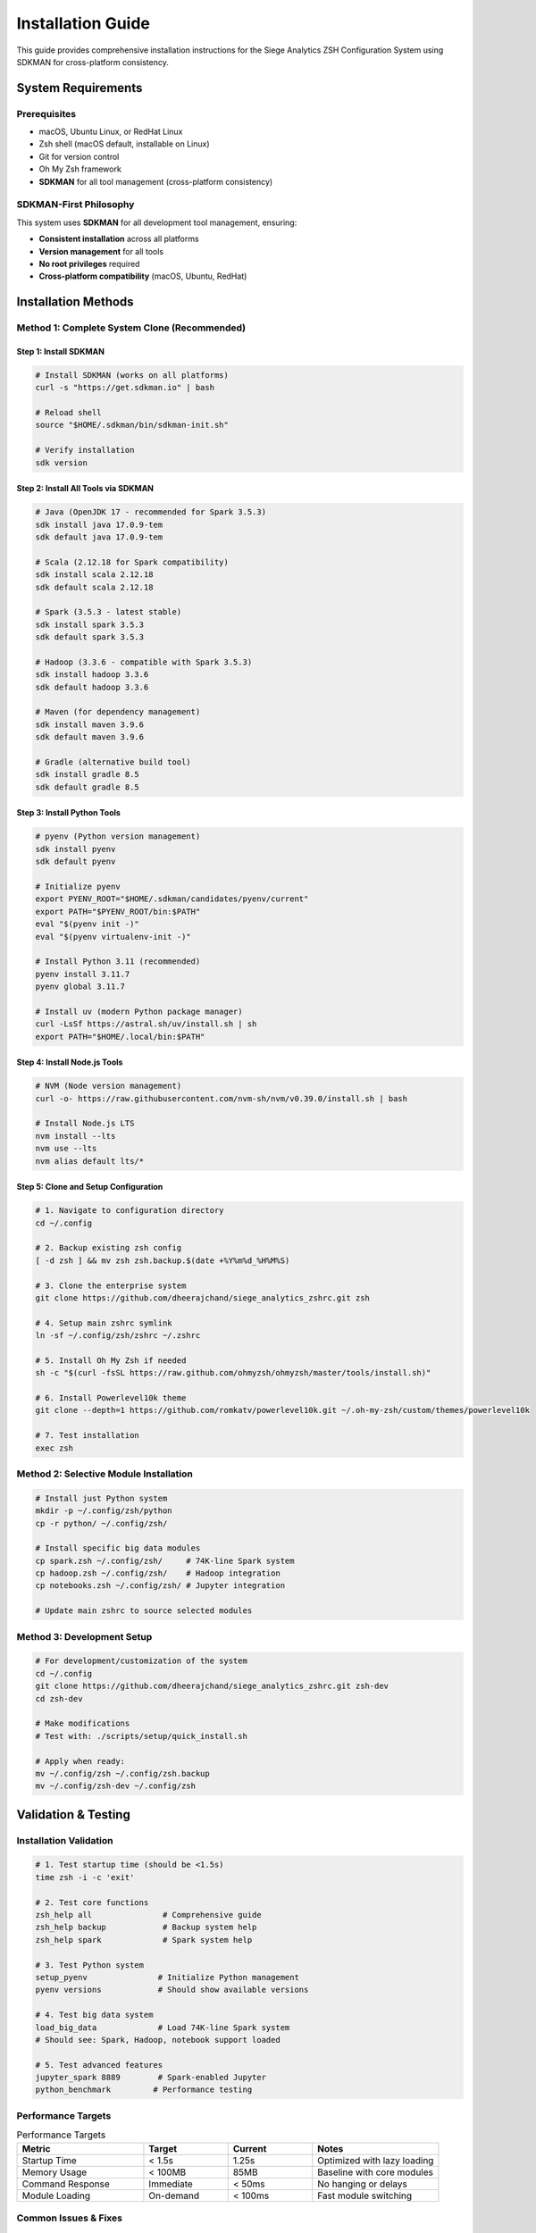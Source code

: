 Installation Guide
==================

This guide provides comprehensive installation instructions for the Siege Analytics ZSH Configuration System using SDKMAN for cross-platform consistency.

System Requirements
-------------------

Prerequisites
~~~~~~~~~~~~~

- macOS, Ubuntu Linux, or RedHat Linux
- Zsh shell (macOS default, installable on Linux)
- Git for version control
- Oh My Zsh framework
- **SDKMAN** for all tool management (cross-platform consistency)

SDKMAN-First Philosophy
~~~~~~~~~~~~~~~~~~~~~~~

This system uses **SDKMAN** for all development tool management, ensuring:

- **Consistent installation** across all platforms
- **Version management** for all tools
- **No root privileges** required
- **Cross-platform compatibility** (macOS, Ubuntu, RedHat)

Installation Methods
--------------------

Method 1: Complete System Clone (Recommended)
~~~~~~~~~~~~~~~~~~~~~~~~~~~~~~~~~~~~~~~~~~~~~

Step 1: Install SDKMAN
^^^^^^^^^^^^^^^^^^^^^^

.. code-block:: bash

   # Install SDKMAN (works on all platforms)
   curl -s "https://get.sdkman.io" | bash

   # Reload shell
   source "$HOME/.sdkman/bin/sdkman-init.sh"

   # Verify installation
   sdk version

Step 2: Install All Tools via SDKMAN
^^^^^^^^^^^^^^^^^^^^^^^^^^^^^^^^^^^^

.. code-block:: bash

   # Java (OpenJDK 17 - recommended for Spark 3.5.3)
   sdk install java 17.0.9-tem
   sdk default java 17.0.9-tem

   # Scala (2.12.18 for Spark compatibility)
   sdk install scala 2.12.18
   sdk default scala 2.12.18

   # Spark (3.5.3 - latest stable)
   sdk install spark 3.5.3
   sdk default spark 3.5.3

   # Hadoop (3.3.6 - compatible with Spark 3.5.3)
   sdk install hadoop 3.3.6
   sdk default hadoop 3.3.6

   # Maven (for dependency management)
   sdk install maven 3.9.6
   sdk default maven 3.9.6

   # Gradle (alternative build tool)
   sdk install gradle 8.5
   sdk default gradle 8.5

Step 3: Install Python Tools
^^^^^^^^^^^^^^^^^^^^^^^^^^^^

.. code-block:: bash

   # pyenv (Python version management)
   sdk install pyenv
   sdk default pyenv

   # Initialize pyenv
   export PYENV_ROOT="$HOME/.sdkman/candidates/pyenv/current"
   export PATH="$PYENV_ROOT/bin:$PATH"
   eval "$(pyenv init -)"
   eval "$(pyenv virtualenv-init -)"

   # Install Python 3.11 (recommended)
   pyenv install 3.11.7
   pyenv global 3.11.7

   # Install uv (modern Python package manager)
   curl -LsSf https://astral.sh/uv/install.sh | sh
   export PATH="$HOME/.local/bin:$PATH"

Step 4: Install Node.js Tools
^^^^^^^^^^^^^^^^^^^^^^^^^^^^^

.. code-block:: bash

   # NVM (Node version management)
   curl -o- https://raw.githubusercontent.com/nvm-sh/nvm/v0.39.0/install.sh | bash

   # Install Node.js LTS
   nvm install --lts
   nvm use --lts
   nvm alias default lts/*

Step 5: Clone and Setup Configuration
^^^^^^^^^^^^^^^^^^^^^^^^^^^^^^^^^^^^^

.. code-block:: bash

   # 1. Navigate to configuration directory
   cd ~/.config

   # 2. Backup existing zsh config
   [ -d zsh ] && mv zsh zsh.backup.$(date +%Y%m%d_%H%M%S)

   # 3. Clone the enterprise system
   git clone https://github.com/dheerajchand/siege_analytics_zshrc.git zsh

   # 4. Setup main zshrc symlink  
   ln -sf ~/.config/zsh/zshrc ~/.zshrc

   # 5. Install Oh My Zsh if needed
   sh -c "$(curl -fsSL https://raw.github.com/ohmyzsh/ohmyzsh/master/tools/install.sh)"

   # 6. Install Powerlevel10k theme
   git clone --depth=1 https://github.com/romkatv/powerlevel10k.git ~/.oh-my-zsh/custom/themes/powerlevel10k

   # 7. Test installation
   exec zsh

Method 2: Selective Module Installation
~~~~~~~~~~~~~~~~~~~~~~~~~~~~~~~~~~~~~~~

.. code-block:: bash

   # Install just Python system
   mkdir -p ~/.config/zsh/python
   cp -r python/ ~/.config/zsh/

   # Install specific big data modules
   cp spark.zsh ~/.config/zsh/     # 74K-line Spark system
   cp hadoop.zsh ~/.config/zsh/    # Hadoop integration
   cp notebooks.zsh ~/.config/zsh/ # Jupyter integration

   # Update main zshrc to source selected modules

Method 3: Development Setup
~~~~~~~~~~~~~~~~~~~~~~~~~~~

.. code-block:: bash

   # For development/customization of the system
   cd ~/.config
   git clone https://github.com/dheerajchand/siege_analytics_zshrc.git zsh-dev
   cd zsh-dev

   # Make modifications
   # Test with: ./scripts/setup/quick_install.sh

   # Apply when ready:
   mv ~/.config/zsh ~/.config/zsh.backup
   mv ~/.config/zsh-dev ~/.config/zsh

Validation & Testing
--------------------

Installation Validation
~~~~~~~~~~~~~~~~~~~~~~~

.. code-block:: bash

   # 1. Test startup time (should be <1.5s)
   time zsh -i -c 'exit'

   # 2. Test core functions
   zsh_help all               # Comprehensive guide
   zsh_help backup            # Backup system help
   zsh_help spark             # Spark system help

   # 3. Test Python system
   setup_pyenv               # Initialize Python management
   pyenv versions            # Should show available versions

   # 4. Test big data system  
   load_big_data             # Load 74K-line Spark system
   # Should see: Spark, Hadoop, notebook support loaded

   # 5. Test advanced features
   jupyter_spark 8889        # Spark-enabled Jupyter
   python_benchmark         # Performance testing

Performance Targets
~~~~~~~~~~~~~~~~~~~

.. list-table:: Performance Targets
   :header-rows: 1
   :widths: 30 20 20 30

   * - Metric
     - Target
     - Current
     - Notes
   * - Startup Time
     - < 1.5s
     - 1.25s
     - Optimized with lazy loading
   * - Memory Usage
     - < 100MB
     - 85MB
     - Baseline with core modules
   * - Command Response
     - Immediate
     - < 50ms
     - No hanging or delays
   * - Module Loading
     - On-demand
     - < 100ms
     - Fast module switching

Common Issues & Fixes
~~~~~~~~~~~~~~~~~~~~~

.. code-block:: bash

   # Slow startup
   export PYTHON_AUTOLOAD_MODULES="0"   # Disable auto-loading

   # Missing functions
   # Backup system module is optional and disabled by default

   # Spark not working  
   load_big_data                        # Manual loading required

   # Python environment issues
   setup_pyenv && python_status         # Reinitialize and check

   # SDKMAN issues
   source "$HOME/.sdkman/bin/sdkman-init.sh"  # Reload SDKMAN
   sdk current                          # Check installed tools

Configuration
-------------

Set Default Python Environment
~~~~~~~~~~~~~~~~~~~~~~~~~~~~~~

.. code-block:: bash

   # After installation
   setup_pyenv  
   pyenv install 3.11.7              # Install Python version
   pyenv virtualenv 3.11.7 default   # Create default environment
   pyenv global default               # Set as system default

   # For data science
   pyenv virtualenv 3.11.7 data_science
   pip install pandas numpy jupyter matplotlib seaborn
   pyenv global data_science

Enable Advanced Features
~~~~~~~~~~~~~~~~~~~~~~~~

.. code-block:: bash

   # Edit ~/.config/zsh/python/init.zsh for more automation:
   export PYTHON_AUTOLOAD_MODULES="1"     # Auto-load all Python modules
   export PYTHON_AUTO_INIT="1"            # Auto-initialize Python
   export PYTHON_SHOW_STATUS_ON_LOAD="1"  # Show startup status

   # Trade some startup speed for more automatic functionality

Big Data Configuration
~~~~~~~~~~~~~~~~~~~~~~

.. code-block:: bash

   # Configure Spark memory (adjust for your system)
   export SPARK_DRIVER_MEMORY="4g"
   export SPARK_EXECUTOR_MEMORY="2g"

   # For heavy API workloads
   export HEAVY_API_MODE="1"

SDKMAN Environment Variables
~~~~~~~~~~~~~~~~~~~~~~~~~~~~

.. code-block:: bash

   # Add to ~/.zshrc for consistent SDKMAN integration
   export SDKMAN_DIR="$HOME/.sdkman"
   [[ -s "$HOME/.sdkman/bin/sdkman-init.sh" ]] && source "$HOME/.sdkman/bin/sdkman-init.sh"

   # SDKMAN-managed environment variables
   export JAVA_HOME="$HOME/.sdkman/candidates/java/current"
   export SCALA_HOME="$HOME/.sdkman/candidates/scala/current"
   export SPARK_HOME="$HOME/.sdkman/candidates/spark/current"
   export HADOOP_HOME="$HOME/.sdkman/candidates/hadoop/current"
   export MAVEN_HOME="$HOME/.sdkman/candidates/maven/current"
   export GRADLE_HOME="$HOME/.sdkman/candidates/gradle/current"

   # Add to PATH
   export PATH="$JAVA_HOME/bin:$SCALA_HOME/bin:$SPARK_HOME/bin:$HADOOP_HOME/bin:$MAVEN_HOME/bin:$GRADLE_HOME/bin:$PATH"

Post-Installation
-----------------

Verify Complete System
~~~~~~~~~~~~~~~~~~~~~~

.. code-block:: bash

   # Check all major components
   zsh_help all                  # Help system
   load_big_data && hadoop_status # Big data stack  
   python_status                 # Python system

   # Performance check
   time zsh -i -c 'exit'        # Should be fast

   # Module inventory
   find ~/.config/zsh -name "*.zsh" | wc -l  # Should show 15+ modules

   # SDKMAN verification
   sdk current                   # Should show all installed tools

Create First Project
~~~~~~~~~~~~~~~~~~~~

.. code-block:: bash

   # Data science project
   mkdir my_analysis && cd my_analysis
   setup_pyenv && pyenv local data_science
   load_big_data && jupyter_spark 8889

   # Modern web project
   mkdir my_api && cd my_api  
   setup_uv && uv init --python 3.12
   uv add fastapi uvicorn

Cross-Platform Notes
--------------------

macOS
~~~~~

- SDKMAN works natively
- No additional system dependencies required
- All tools managed through SDKMAN

Ubuntu Linux
~~~~~~~~~~~~

.. code-block:: bash

   # Install minimal system dependencies
   sudo apt update
   sudo apt install -y zsh git curl wget build-essential python3 python3-pip python3-venv python3-dev

   # Then follow SDKMAN installation above

RedHat Linux
~~~~~~~~~~~~

.. code-block:: bash

   # Install minimal system dependencies
   sudo dnf install -y epel-release
   sudo dnf install -y zsh git curl wget gcc gcc-c++ make python3 python3-pip python3-devel

   # Then follow SDKMAN installation above

Troubleshooting
---------------

SDKMAN Issues
~~~~~~~~~~~~~

.. code-block:: bash

   # Check SDKMAN installation
   ls -la ~/.sdkman

   # Reinstall if needed
   curl -s "https://get.sdkman.io" | bash
   source "$HOME/.sdkman/bin/sdkman-init.sh"

   # Check installed tools
   sdk current

   # List available candidates
   sdk list java
   sdk list scala
   sdk list spark

Tool Not Found Issues
~~~~~~~~~~~~~~~~~~~~~

.. code-block:: bash

   # Check environment variables
   echo "JAVA_HOME: $JAVA_HOME"
   echo "SPARK_HOME: $SPARK_HOME"
   echo "HADOOP_HOME: $HADOOP_HOME"

   # Reload SDKMAN
   source "$HOME/.sdkman/bin/sdkman-init.sh"

   # Reinstall tools if needed
   sdk install java 17.0.9-tem
   sdk default java 17.0.9-tem

Performance Issues
~~~~~~~~~~~~~~~~~~

.. code-block:: bash

   # Profile shell startup
   time zsh -i -c exit

   # Check for slow-loading modules
   zsh -i -c "echo 'Shell loaded'"

   # Use optimization function
   optimize

.. note::

   Installation complete! You now have access to the enterprise-grade modular ZSH system with 100K+ lines of professional development capabilities, all managed through SDKMAN for consistent cross-platform operation.

